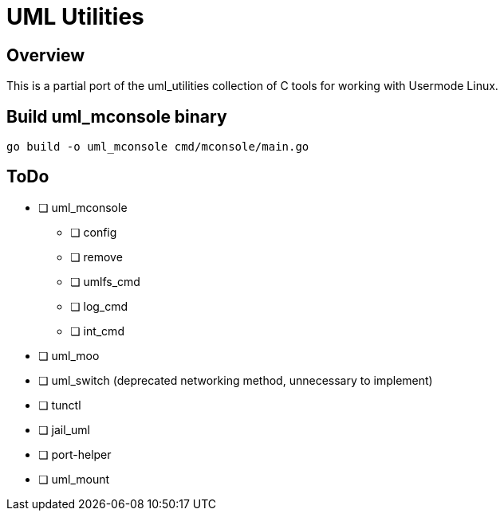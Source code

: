 = UML Utilities

== Overview

This is a partial port of the uml_utilities collection of C tools for
working with Usermode Linux.

== Build uml_mconsole binary

[source,sh]
----
go build -o uml_mconsole cmd/mconsole/main.go
----

== ToDo

* [ ] uml_mconsole
** [ ] config
** [ ] remove
** [ ] umlfs_cmd
** [ ] log_cmd
** [ ] int_cmd
* [ ] uml_moo
* [ ] uml_switch (deprecated networking method, unnecessary to implement)
* [ ] tunctl
* [ ] jail_uml
* [ ] port-helper
* [ ] uml_mount

